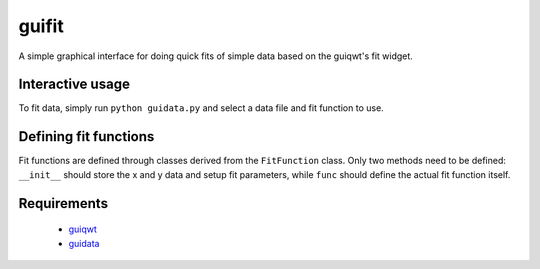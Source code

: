 guifit
======

A simple graphical interface for doing quick fits of simple data based
on the guiqwt's fit widget.

Interactive usage
-----------------

To fit data, simply run ``python guidata.py`` and select a data file
and fit function to use.

Defining fit functions
----------------------

Fit functions are defined through classes derived from the
``FitFunction`` class. Only two methods need to be defined:
``__init__`` should store the x and y data and setup fit parameters,
while ``func`` should define the actual fit function itself.

Requirements
------------

 * guiqwt_
 * guidata_

.. _guiqwt: https://code.google.com/p/guiqwt/
.. _guidata: https://code.google.com/p/guidata/
